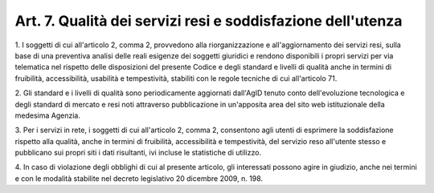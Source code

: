 .. _art7:

Art. 7. Qualità dei servizi resi e soddisfazione dell'utenza
^^^^^^^^^^^^^^^^^^^^^^^^^^^^^^^^^^^^^^^^^^^^^^^^^^^^^^^^^^^^



1\. I soggetti di cui all'articolo 2, comma 2, provvedono alla riorganizzazione e all'aggiornamento dei servizi resi, sulla base di una preventiva analisi delle reali esigenze dei soggetti giuridici e rendono disponibili i propri servizi per via telematica nel rispetto delle disposizioni del presente Codice e degli standard e livelli di qualità anche in termini di fruibilità, accessibilità, usabilità e tempestività, stabiliti con le regole tecniche di cui all'articolo 71.

2\. Gli standard e i livelli di qualità sono periodicamente aggiornati dall'AgID tenuto conto dell'evoluzione tecnologica e degli standard di mercato e resi noti attraverso pubblicazione in un'apposita area del sito web istituzionale della medesima Agenzia.

3\. Per i servizi in rete, i soggetti di cui all'articolo 2, comma 2, consentono agli utenti di esprimere la soddisfazione rispetto alla qualità, anche in termini di fruibilità, accessibilità e tempestività, del servizio reso all'utente stesso e pubblicano sui propri siti i dati risultanti, ivi incluse le statistiche di utilizzo.

4\. In caso di violazione degli obblighi di cui al presente articolo, gli interessati possono agire in giudizio, anche nei termini e con le modalità stabilite nel decreto legislativo 20 dicembre 2009, n. 198.
